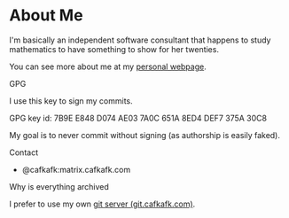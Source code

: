 * About Me
I'm basically an independent software consultant that 
happens to study mathematics to have something to show
for her twenties.

You can see more about me at my [[https://cafkafk.com][personal webpage]].

**** GPG
I use this key to sign my commits.

GPG key id: 7B9E E848 D074 AE03 7A0C 651A 8ED4 DEF7 375A 30C8

My goal is to never commit without signing (as authorship is easily faked).

**** Contact
- @cafkafk:matrix.cafkafk.com

**** Why is everything archived
I prefer to use my own [[https://git.cafkafk.com][git server (git.cafkafk.com)]].


#+html: <img src="https://github-readme-stats.vercel.app/api/top-langs/?username=cafkafk&layout=compact&hide=css,shell,makefile"></img>
# #+html: <img src="https://github-readme-stats.vercel.app/api?username=cafkafk&count_private=true&show_icons=true&theme=radical&hide_border=true&hide_title=true"></img>
